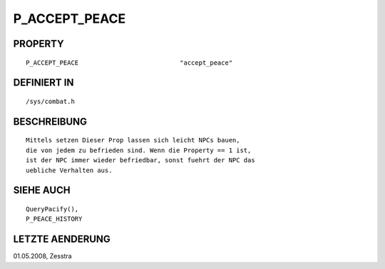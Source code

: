P_ACCEPT_PEACE
==============

PROPERTY
--------
::

     P_ACCEPT_PEACE                           "accept_peace"

DEFINIERT IN 
-------------
::

	/sys/combat.h

BESCHREIBUNG
------------
::

	Mittels setzen Dieser Prop lassen sich leicht NPCs bauen,
	die von jedem zu befrieden sind. Wenn die Property == 1 ist,
	ist der NPC immer wieder befriedbar, sonst fuehrt der NPC das
	uebliche Verhalten aus.

SIEHE AUCH
----------
::

  QueryPacify(),
  P_PEACE_HISTORY

LETZTE AENDERUNG
----------------
::

01.05.2008, Zesstra

